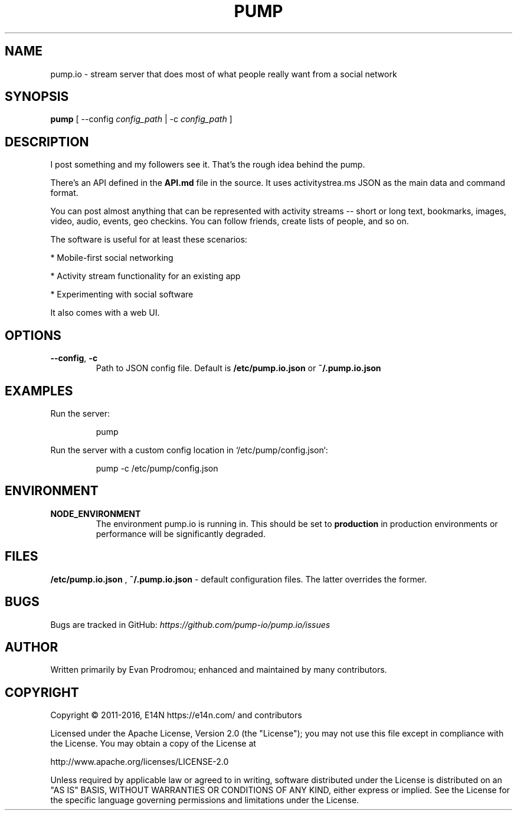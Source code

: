 .\" pump.1
.\"
.\" pump(1) manual page
.\"
.\" Copyright 2016 Alex Jordan <alex@strugee.net>
.\"
.\" Licensed under the Apache License, Version 2.0 (the "License");
.\" you may not use this file except in compliance with the License.
.\" You may obtain a copy of the License at
.\"
.\"     http:.\"www.apache.org/licenses/LICENSE-2.0
.\"
.\" Unless required by applicable law or agreed to in writing, software
.\" distributed under the License is distributed on an "AS IS" BASIS,
.\" WITHOUT WARRANTIES OR CONDITIONS OF ANY KIND, either express or implied.
.\" See the License for the specific language governing permissions and
.\" limitations under the License.
.TH PUMP 1 "13 November 2016" "2.0.2"
.SH NAME
pump.io \- stream server that does most of what people really want from a
social network
.SH SYNOPSIS

.B pump
[ --config
.IR config_path
| -c
.IR config_path
]
.SH DESCRIPTION
I post something and my followers see it. That's the rough idea behind
the pump.

There's an API defined in the
.B API.md
file in the source. It uses activitystrea.ms JSON as the main data and
command format.

You can post almost anything that can be represented with activity
streams -- short or long text, bookmarks, images, video, audio,
events, geo checkins. You can follow friends, create lists of people,
and so on.

The software is useful for at least these scenarios:

* Mobile-first social networking

* Activity stream functionality for an existing app

* Experimenting with social software

It also comes with a web UI.
.SH OPTIONS
.TP
.BR --config ", " -c
Path to JSON config file. Default is
.B /etc/pump.io.json
or
.B ~/.pump.io.json
.
.SH EXAMPLES
Run the server:

.nf
.RS
pump
.RE
.fi

Run the server with a custom config location in
`/etc/pump/config.json`:

.nf
.RS
pump -c /etc/pump/config.json
.RE
.fi
.SH ENVIRONMENT
.TP
.BR NODE_ENVIRONMENT
The environment pump.io is running in. This should be set to
.B production
in production environments or performance will be significantly
degraded.
.SH FILES
.B /etc/pump.io.json
,
.B ~/.pump.io.json
- default configuration files. The latter overrides the former.
.\".SH SEE ALSO
.\"
.\".B pump.io.json(5)
.\".B pump-register-app(1)
.\".B pump-register-user(1)
.\".B pump-set-password(1)
.\".B pump-authorize(1)
.\".B pump-post-file(1)
.\".B pump-post-note(1)
.\".B pump-delete(1)
.\".B pump-follow(1)
.\".B pump-stop-following(1)
.\".B pump-show-inbox(1)
.\".B pump-show-outbox(1)
.\".B pump-create-group(1)
.\".B pump-show-group-inbox(1)
.\".B pump-import-collection(1)
.\".B pump-import-email(1)
.SH BUGS
Bugs are tracked in GitHub:
.I https://github.com/pump-io/pump.io/issues
\.
.SH AUTHOR
Written primarily by Evan Prodromou; enhanced and maintained by many
contributors.
.SH COPYRIGHT
Copyright \(co 2011-2016, E14N https://e14n.com/ and contributors

Licensed under the Apache License, Version 2.0 (the "License"); you
may not use this file except in compliance with the License.  You may
obtain a copy of the License at

http://www.apache.org/licenses/LICENSE-2.0

Unless required by applicable law or agreed to in writing, software
distributed under the License is distributed on an "AS IS" BASIS,
WITHOUT WARRANTIES OR CONDITIONS OF ANY KIND, either express or
implied.  See the License for the specific language governing
permissions and limitations under the License.
